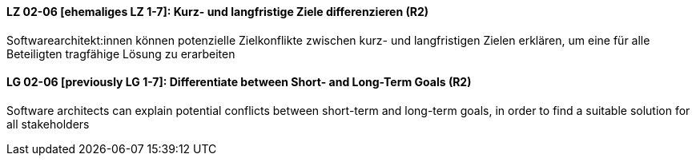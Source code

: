 
// tag::DE[]
[[LZ-02-06]]
==== LZ 02-06 [ehemaliges LZ 1-7]: Kurz- und langfristige Ziele differenzieren (R2)

Softwarearchitekt:innen können potenzielle Zielkonflikte zwischen kurz- und langfristigen Zielen erklären, um eine für alle Beteiligten tragfähige Lösung zu erarbeiten

// end::DE[]

// tag::EN[]
[[LG-02-06]]
==== LG 02-06 [previously LG 1-7]: Differentiate between Short- and Long-Term Goals (R2)

Software architects can explain potential conflicts between short-term and long-term goals, in order to find a suitable solution for all stakeholders

// end::EN[]
